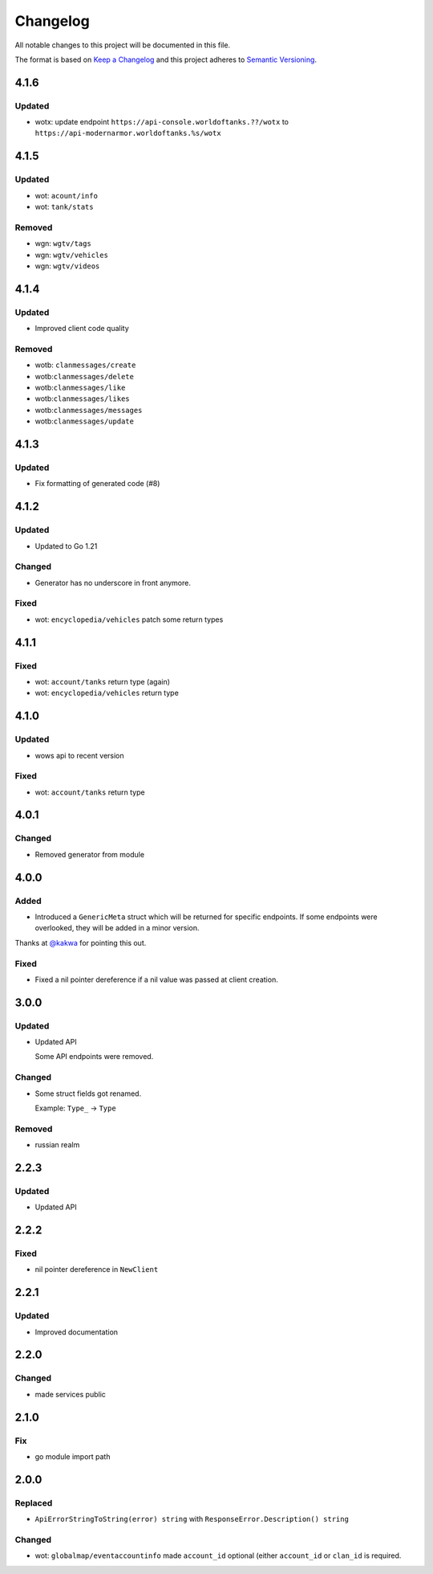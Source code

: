 *********
Changelog
*********

All notable changes to this project will be documented in this file.

The format is based on `Keep a Changelog <https://keepachangelog.com/en/1.0.0/>`_ and this project adheres to `Semantic Versioning <https://semver.org/spec/v2.0.0.html>`_.

4.1.6
=====

Updated
-------

- wotx: update endpoint ``https://api-console.worldoftanks.??/wotx`` to ``https://api-modernarmor.worldoftanks.%s/wotx``

4.1.5
=====

Updated
-------

- wot: ``acount/info``
- wot: ``tank/stats``

Removed
-------

- wgn: ``wgtv/tags``
- wgn: ``wgtv/vehicles``
- wgn: ``wgtv/videos``

4.1.4
=====

Updated
-------

- Improved client code quality

Removed
-------

- wotb: ``clanmessages/create``
- wotb:``clanmessages/delete``
- wotb:``clanmessages/like``
- wotb:``clanmessages/likes``
- wotb:``clanmessages/messages``
- wotb:``clanmessages/update``

4.1.3
=====

Updated
-------

- Fix formatting of generated code (#8)

4.1.2
=====

Updated
-------

- Updated to Go 1.21

Changed
-------

- Generator has no underscore in front anymore.

Fixed
-----

- wot: ``encyclopedia/vehicles`` patch some return types

4.1.1
=====

Fixed
-----

- wot: ``account/tanks`` return type (again)
- wot: ``encyclopedia/vehicles`` return type

4.1.0
=====

Updated
-------

- wows api to recent version

Fixed
-----

- wot: ``account/tanks`` return type

4.0.1
=====

Changed
-------

- Removed generator from module

4.0.0
=====

Added
-----

- Introduced a ``GenericMeta`` struct which will be returned for specific endpoints. If some endpoints were overlooked, they will be added in a minor version.
Thanks at `@kakwa <https://github.com/kakwa>`_ for pointing this out.

Fixed
-----

- Fixed a nil pointer dereference if a nil value was passed at client creation.

3.0.0
=====

Updated
-------

- Updated API

  Some API endpoints were removed.

Changed
-------

- Some struct fields got renamed.

  Example: ``Type_`` -> ``Type``

Removed
-------

- russian realm

2.2.3
=====

Updated
-------

- Updated API

2.2.2
=====

Fixed
-----

- nil pointer dereference in ``NewClient``

2.2.1
=====

Updated
-------

- Improved documentation

2.2.0
=====

Changed
-------

- made services public

2.1.0
=====

Fix
---

- go module import path

2.0.0
=====

Replaced
--------

- ``ApiErrorStringToString(error) string`` with ``ResponseError.Description() string``

Changed
-------

- wot: ``globalmap/eventaccountinfo`` made ``account_id`` optional (either ``account_id`` or ``clan_id`` is required.
